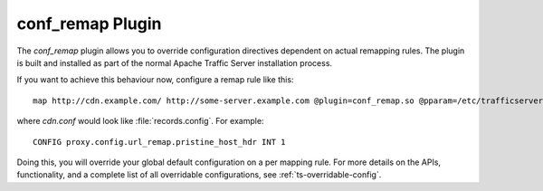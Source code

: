 .. Licensed to the Apache Software Foundation (ASF) under one
   or more contributor license agreements.  See the NOTICE file
  distributed with this work for additional information
  regarding copyright ownership.  The ASF licenses this file
  to you under the Apache License, Version 2.0 (the
  "License"); you may not use this file except in compliance
  with the License.  You may obtain a copy of the License at
 
   http://www.apache.org/licenses/LICENSE-2.0
 
  Unless required by applicable law or agreed to in writing,
  software distributed under the License is distributed on an
  "AS IS" BASIS, WITHOUT WARRANTIES OR CONDITIONS OF ANY
  KIND, either express or implied.  See the License for the
  specific language governing permissions and limitations
  under the License.

.. _conf-remap-plugin:

conf_remap Plugin
=================

The `conf_remap` plugin allows you to override configuration
directives dependent on actual remapping rules. The plugin is built
and installed as part of the normal Apache Traffic Server installation
process.

If you want to achieve this behaviour now, configure a remap rule
like this::

    map http://cdn.example.com/ http://some-server.example.com @plugin=conf_remap.so @pparam=/etc/trafficserver/cdn.conf

where `cdn.conf` would look like :file:`records.config`. For example::

    CONFIG proxy.config.url_remap.pristine_host_hdr INT 1

Doing this, you will override your global default configuration on
a per mapping rule. For more details on the APIs, functionality, and a
complete list of all overridable configurations, see :ref:`ts-overridable-config`.

